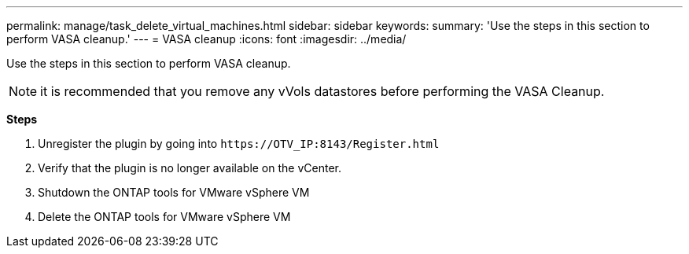 ---
permalink: manage/task_delete_virtual_machines.html
sidebar: sidebar
keywords:
summary: 'Use the steps in this section to perform VASA cleanup.'
---
= VASA cleanup
:icons: font
:imagesdir: ../media/

[.lead]
Use the steps in this section to perform VASA cleanup.
[NOTE]
it is recommended that you remove any vVols datastores before performing the VASA Cleanup. 

*Steps*

. Unregister the plugin by going into `\https://OTV_IP:8143/Register.html`
. Verify that the plugin is no longer available on the vCenter.
. Shutdown the ONTAP tools for VMware vSphere VM
. Delete the ONTAP tools for VMware vSphere VM
